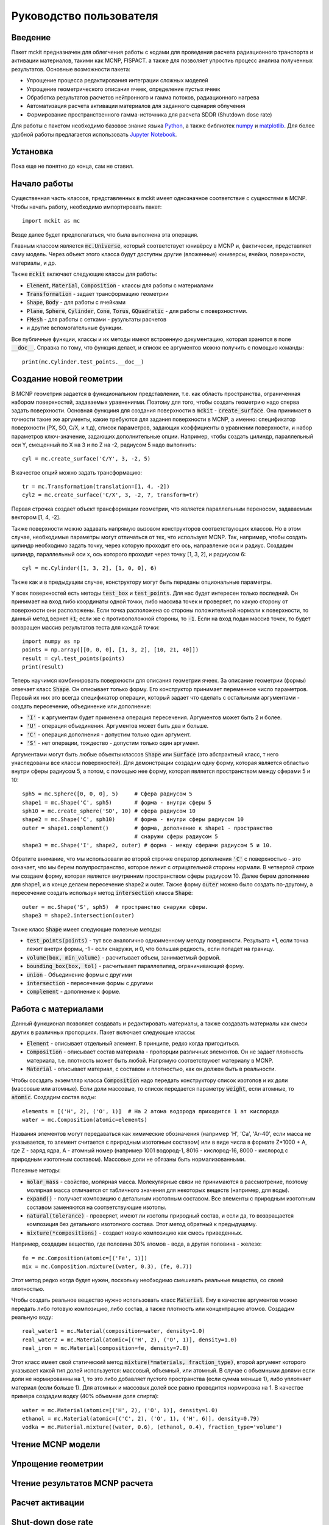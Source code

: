 .. _tutorial:

Руководство пользователя
========================

Введение
--------

Пакет mckit предназначен для облегчения работы с кодами для проведения расчета
радиационного транспорта и активации материалов, такими как MCNP, FISPACT.
а также для позволяет упростиь процесс анализа полученных результатов. Основные
возможности пакета:

* Упрощение процесса редактирования интеграции сложных моделей

* Упрощение геометрического описания ячеек, определение пустых ячеек

* Обработка результатов расчетов нейтронного и гамма потоков, радиационного
  нагрева

* Автоматизация расчета активации материалов для заданного сценария облучения

* Формирование пространственного гамма-источника для расчета SDDR (Shutdown
  dose rate)

Для работы с пакетом необходимо базовое знание языка
`Python <https://www.python.org/>`_, а также библиотек `numpy <www.numpy.org/>`_
и `matplotlib <https://matplotlib.org/>`_. Для более удобной работы предлагается
использовать `Jupyter Notebook <http://jupyter.org/>`_.

Установка
---------

Пока еще не понятно до конца, сам не ставил.

Начало работы
-------------

Существенная часть классов, представленных в mckit имеет однозначное
соответствие с сущностями в MCNP. Чтобы начать работу, необходимо импортировать
пакет::

    import mckit as mc

Везде далее будет предполагаться, что была выполнена эта операция.

Главным классом является :code:`mc.Universe`, который соответствует юнивёрсу в
MCNP и, фактически, представляет саму модель. Через объект этого класса будут
доступны другие (вложенные) юниверсы, ячейки, поверхности, материалы, и др.

Также :code:`mckit` включает следующие классы для работы:

* :code:`Element`, :code:`Material`, :code:`Composition` - классы для работы с
  материалами

* :code:`Transformation` - задает трансформацию геометрии

* :code:`Shape`, :code:`Body` - для работы с ячейками

* :code:`Plane`, :code:`Sphere`, :code:`Cylinder`, :code:`Cone`, :code:`Torus`,
  :code:`GQuadratic` - для работы с поверхностями.

* :code:`FMesh` - для работы с сетками - рузультаты расчетов

* и другие вспомогательные функции.

Все публичные функции, классы и их методы имеют встроенную документацию, которая
хранится в поле :code:`__doc__`. Справка по тому, что функция делает, и список
ее аргументов можно получить с помощью команды::

    print(mc.Cylinder.test_points.__doc__)


Создание новой геометрии
------------------------

В MCNP геометрия задается в функциональном представлении, т.е. как область
пространства, ограниченная набором поверхностей, задаваемых уравнениями. Поэтому
для того, чтобы создать геометрию надо сперва задать поверхности. Основная
функциия для создания поверхности в :code:`mckit` - :code:`create_surface`.
Она принимает в точности такие же аргументы, какие требуются для задания
поверхности в MCNP, а именно: спецификатор поверхности (PX, SO, C/X, и т.д),
список параметров, задающих коэффициенты в уравнении поверхности, и набор
параметров ключ-значение, задающих дополнительные опции. Например, чтобы
создать цилиндр, параллельный оси Y, смещенный по X на 3 и по Z на -2, радиусом
5 надо выполнить::

    cyl = mc.create_surface('C/Y', 3, -2, 5)

В качестве опций можно задать трансформацию::

    tr = mc.Transformation(translation=[1, 4, -2])
    cyl2 = mc.create_surface('C/X', 3, -2, 7, transform=tr)

Первая строчка создает объект трансформации геометрии, что является параллельным
переносом, задаваемым вектором [1, 4, -2].

Также поверхности можно задавать напрямую вызовом конструкторов соответствующих
классов. Но в этом случае, необходимые параметры могут отличаться от тех, что
использует MCNP. Так, например, чтобы создать цилиндр необходимо задать точку,
через которую проходит его ось, направление оси и радиус. Создадим цилиндр,
параллельный оси x, ось которого проходит через точку [1, 3, 2], и радиусом 6::

    cyl = mc.Cylinder([1, 3, 2], [1, 0, 0], 6)

Также как и в предыдущем случае, конструктору могут быть переданы опциональные
параметры.

У всех поверхностей есть методы :code:`test_box` и :code:`test_points`. Для нас
будет интересен только последний. Он принимает на вход либо координаты одной
точки, либо массива точек и проверяет, по какую сторону от поверхности они
расположены. Если точка расположена со стороны положительной нормали к
поверхности, то данный метод вернет :code:`+1`; если же с противоположной
стороны, то :code:`-1`. Если на вход подан массив точек, то будет возвращен
массив результатов теста для каждой точки::

    import numpy as np
    points = np.array([[0, 0, 0], [1, 3, 2], [10, 21, 40]])
    result = cyl.test_points(points)
    print(result)

Теперь научимся комбинировать поверхности для описания геометрии ячеек. За
описание геометрии (формы) отвечает класс :code:`Shape`. Он описывает только
форму. Его конструктор принимает переменное число параметров. Первый их них
это всегда спецификатор операции, который задает что сделать с остальными
аргументами - создать пересечение, объединение или дополнение:

* :code:`'I'` - к аргументам будет применена операция пересечения. Аргументов
  может быть 2 и более.

* :code:`'U'` - операция объединения. Аргументов может быть два и больше.

* :code:`'C'` - операция дополнения - допустим только один аргумент.

* :code:`'S'` - нет операции, тождество - допустим только один аргумент.

Аргументами могут быть любые объекты классов :code:`Shape` или :code:`Surface`
(это абстрактный класс, т него унаследованы все классы поверхностей). Для
демонстрации создадим одну форму, которая является областью внутри сферы
радиусом 5, а потом, с помощью нее форму, которая является пространством между
сферами 5 и 10::

    sph5 = mc.Sphere([0, 0, 0], 5)     # Сфера радиусом 5
    shape1 = mc.Shape('C', sph5)       # форма - внутри сферы 5
    sph10 = mc.create_sphere('SO', 10) # сфера радиусом 10
    shape2 = mc.Shape('C', sph10)      # форма - внутри сферы радиусом 10
    outer = shape1.complement()        # форма, дополнение к shape1 - пространство
                                       # снаружи сферы радиусом 5
    shape3 = mc.Shape('I', shape2, outer) # форма - между сферами радиусом 5 и 10.

Обратите внимание, что мы использовали во второй строчке оператор дополнения
:code:`'C'` с поверхностью - это означает, что мы берем полупространство,
которое лежит с отрицательной стороны нормали. В четвертой строке мы создаем
форму, которая является внутренним пространством сферы радиусом 10. Далее берем
дополнение для shape1, и в конце делаем пересечение shape2 и outer. Также
форму :code:`outer` можно было создать по-другому, а пересечение создать
используя метод :code:`intersection` класса :code:`Shape`::

    outer = mc.Shape('S', sph5)  # пространство снаружи сферы.
    shape3 = shape2.intersection(outer)

Также класс :code:`Shape` имеет следующие полезные методы:

* :code:`test_points(points)` - тут все аналогично одноименному методу
  поверхности. Резульата +1, если точка лежит внетри формы, -1 - если снаружи,
  и 0, что большая редкость, если попадет на границу.

* :code:`volume(box, min_volume)` - расчитывает объем, занимаетмый формой.

* :code:`bounding_box(box, tol)` - расчитывает параллепипед, ограничивающий
  форму.

* :code:`union` - Объединение формы с другими

* :code:`intersection` - пересечение формы с другими

* :code:`complement` - дополнение к форме.


Работа с материалами
--------------------

Данный функционал позволяет создавать и редактировать материалы, а также
создавать материалы как смеси других в различных пропорциях. Пакет включает
следующие классы:

* :code:`Element` - описывает отдельный элемент. В принципе, редко когда
  пригодиться.

* :code:`Composition` - описывает состав материала - пропорции различных
  элементов. Он не задает плотность материала, т.е. плотность может быть
  любой. Напрямую соответствуюет материалу в MCNP.

* :code:`Material` - описывает материал, с составом и плотностью, как он
  должен быть в реальности.

Чтобы сосздать экземпляр класса :code:`Composition` надо передать конструктору
список изотопов и их доли (массовые или атомные). Если доли массовые, то список
передается параметру :code:`weight`, если атомные, то :code:`atomic`. Создадим
состав воды::

    elements = [('H', 2), ('O', 1)]  # На 2 атома водорода приходится 1 ат кислорода
    water = mc.Composition(atomic=elements)

Названия элементов могут передаваться как химические обозначения (например
'H', 'Ca', 'Ar-40', если масса не указывается, то элемент считается с природным
изотопным составом) или в виде числа в формате Z*1000 + A, где Z - заряд ядра,
A - атомный номер (например 1001 водород-1, 8016 - кислород-16, 8000 - кислород
с природным изотопным составом). Массовые доли не обязаны быть нормализованными.

Полезные методы:

* :code:`molar_mass` - свойство, молярная масса. Молекулярные связи не
  принимаются в рассмотрение, поэтому молярная масса отличается от табличного
  значения для некоторых веществ (например, для воды).

* :code:`expand()` - получает композицию с детальным изотопным составом.
  Все элементы с природным изотопным составом заменяются на соответствующие
  изотопы.

* :code:`natural(tolerance)` - проверяет, имеют ли изотопы природный состав, и
  если да, то возвращается композиция без детального изотопного состава.
  Этот метод обратный к предыдущему.

* :code:`mixture(*compositions)` - создает новую композицию как смесь
  приведенных.

Например, создадим вещество, где половина 30% атомов - вода, а другая половина -
железо::

    fe = mc.Composition(atomic=[('Fe', 1)])
    mix = mc.Composition.mixture((water, 0.3), (fe, 0.7))

Этот метод редко когда будет нужен, поскольку необходимо смешивать  реальные
вещества, со своей плотностью.

Чтобы создать реальное вещество нужно использовать класс :code:`Material`.
Ему в качестве аргументов можно передать либо готовую композицию, либо состав,
а также плотность или концентрацию атомов. Создадим реальную воду::

    real_water1 = mc.Material(composition=water, density=1.0)
    real_water2 = mc.Material(atomic=[('H', 2), ('O', 1)], density=1.0)
    real_iron = mc.Material(composition=fe, density=7.8)

Этот класс имеет свой статический метод :code:`mixture(*materials, fraction_type)`,
второй аргумент которого указывает какой тип долей используется: массовый,
объемный, или атомный. В случае с объемными долями если доли не нормированны на
1, то это либо добавляет пустого пространства (если сумма меньше 1), либо
уплотняет материал (если больше 1). Для атомных и массовых долей все равно
проводится нормировка на 1. В качестве примера создадим водку (40% объемная
доля спирта)::

    water = mc.Material(atomic=[('H', 2), ('O', 1)], density=1.0)
    ethanol = mc.Material(atomic=[('C', 2), ('O', 1), ('H', 6)], density=0.79)
    vodka = mc.Material.mixture((water, 0.6), (ethanol, 0.4), fraction_type='volume')



Чтение MCNP модели
-------------

Упрощение геометрии
-------------------

Чтение результатов MCNP расчета
-------------------------------

Расчет активации
----------------

Shut-down dose rate
-------------------

